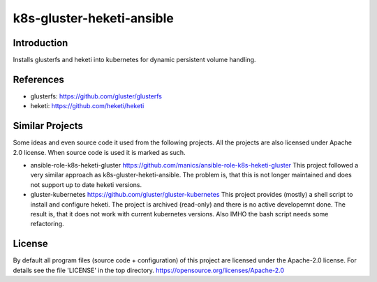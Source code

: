 ..
  This file is part of the k8s-gluster-heketi-ansible project,
  an ansible collection to install glusterfs and heketi into
  kubernetes to provide dynamic persistent volumes.

  (c) 2020 Andreas Florath, Deutsche Telekom AG

  By default all files of this project are licensed under the Apache-2.0
  license. For details see the file 'LICENSE' in the top directory.
  https://opensource.org/licenses/Apache-2.0

  SPDX-License-Identifier: Apache-2.0

k8s-gluster-heketi-ansible
++++++++++++++++++++++++++

Introduction
============

Installs glusterfs and heketi into kubernetes for dynamic persistent
volume handling.

References
==========

* glusterfs: https://github.com/gluster/glusterfs
* heketi: https://github.com/heketi/heketi

Similar Projects
================

Some ideas and even source code it used from the following projects.
All the projects are also licensed under Apache 2.0 license.  When
source code is used it is marked as such.

* ansible-role-k8s-heketi-gluster
  https://github.com/manics/ansible-role-k8s-heketi-gluster
  This project followed a very similar approach as
  k8s-gluster-heketi-ansible. The problem is, that this is not longer
  maintained and does not support up to date heketi versions.
* gluster-kubernetes
  https://github.com/gluster/gluster-kubernetes
  This project provides (mostly) a shell script to install and
  configure heketi.
  The project is archived (read-only) and there is no active
  developemnt done.  The result is, that it does not work with current
  kubernetes versions.  Also IMHO the bash script needs some
  refactoring.


License
=======

By default all program files (source code + configuration) of this
project are licensed under the Apache-2.0 license. For details see the
file 'LICENSE' in the top directory.
https://opensource.org/licenses/Apache-2.0

